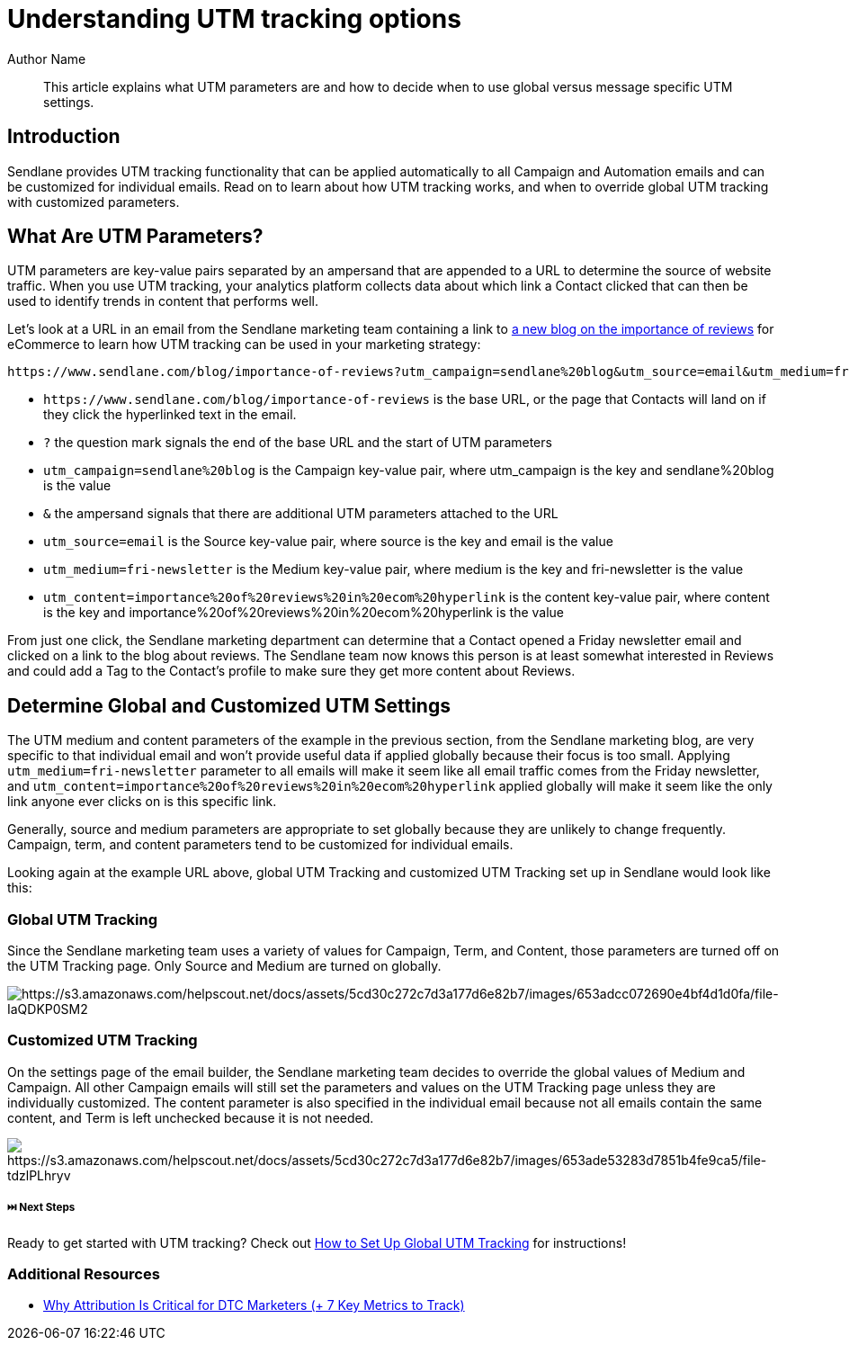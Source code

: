 :last-update-label:
[#top]
= Understanding UTM tracking options
:page-title: Understanding UTM tracking options  // Default page title, modify per article
:page-aliases:  // Add aliases as /path/to/old/url
:page-status: draft  // Options: draft, in-review, published, deprecated
:page-description:  // Optimize for SEO
:author: Author Name
:keywords: utm, tracking
:page-diataxis: explanation // Options: explanation (explaining a concept not guiding users through a process), how-to (guiding users through a process with a prescriptive outcome), reference, tutorial (teaches users a new concept)

// Article content starts here
[#abstract]
[abstract]
--
This article explains what UTM parameters are and how to decide when to use global versus message specific UTM settings.
--

[[top]]
== Introduction

Sendlane provides UTM tracking functionality that can be applied automatically to all Campaign and Automation emails and can be customized for individual emails. Read on to learn about how UTM tracking works, and when to override global UTM tracking with customized parameters.


== What Are UTM Parameters?

UTM parameters are key-value pairs separated by an ampersand that are
appended to a URL to determine the source of website traffic. When you
use UTM tracking, your analytics platform collects data about which link
a Contact clicked that can then be used to identify trends in content
that performs well.

Let's look at a URL in an email from the Sendlane marketing team
containing a link to
https://www.sendlane.com/blog/importance-of-reviews[a new blog on the
importance of reviews] for eCommerce to learn how UTM tracking can be
used in your marketing strategy:

....
https://www.sendlane.com/blog/importance-of-reviews?utm_campaign=sendlane%20blog&utm_source=email&utm_medium=fri-newsletter&utm_content=importance%20of%20reviews%20in%20ecom%20hyperlink
....

* `+https://www.sendlane.com/blog/importance-of-reviews+` is the base
URL, or the page that Contacts will land on if they click the
hyperlinked text in the email. 
* `+?+` the question mark signals the end of the base URL and the start
of UTM parameters
* `+utm_campaign=sendlane%20blog+` is the Campaign key-value pair, where
utm_campaign is the key and sendlane%20blog is the value 
* `+&+` the ampersand signals that there are additional UTM parameters
attached to the URL
* `+utm_source=email+` is the Source key-value pair, where source is the
key and email is the value 
* `+utm_medium=fri-newsletter+` is the Medium key-value pair, where
medium is the key and fri-newsletter is the value 
* `+utm_content=importance%20of%20reviews%20in%20ecom%20hyperlink+` is
the content key-value pair, where content is the key and
importance%20of%20reviews%20in%20ecom%20hyperlink is the value

From just one click, the Sendlane marketing department can determine
that a Contact opened a Friday newsletter email and clicked on a link to
the blog about reviews. The Sendlane team now knows this person is at
least somewhat interested in Reviews and could add a Tag to the
Contact's profile to make sure they get more content about Reviews.

[[global-vs-customized]]
== Determine Global and Customized UTM Settings

The UTM medium and content parameters of the example in the previous section, from the Sendlane marketing blog, are very specific to that individual email and won't provide useful data if applied globally because their focus is too small.
Applying `+utm_medium=fri-newsletter+` parameter to all emails will make
it seem like all email traffic comes from the Friday newsletter,
and `+utm_content=importance%20of%20reviews%20in%20ecom%20hyperlink+`
applied globally will make it seem like the only link anyone ever clicks
on is this specific link.

Generally, source and medium parameters are appropriate to set globally
because they are unlikely to change frequently. Campaign, term, and
content parameters tend to be customized for individual emails.

Looking again at the example URL above, global UTM Tracking and
customized UTM Tracking set up in Sendlane would look like this:

=== Global UTM Tracking

Since the Sendlane marketing team uses a variety of values for Campaign,
Term, and Content, those parameters are turned off on the UTM Tracking
page. Only Source and Medium are turned on globally.

image:https://s3.amazonaws.com/helpscout.net/docs/assets/5cd30c272c7d3a177d6e82b7/images/653adcc072690e4bf4d1d0fa/file-IaQDKP0SM2.png[https://s3.amazonaws.com/helpscout.net/docs/assets/5cd30c272c7d3a177d6e82b7/images/653adcc072690e4bf4d1d0fa/file-IaQDKP0SM2]

=== Customized UTM Tracking

On the settings page of the email builder, the Sendlane marketing team
decides to override the global values of Medium and Campaign. All other
Campaign emails will still set the parameters and values on the UTM
Tracking page unless they are individually customized. The content
parameter is also specified in the individual email because not all
emails contain the same content, and Term is left unchecked because it
is not needed.

image:https://s3.amazonaws.com/helpscout.net/docs/assets/5cd30c272c7d3a177d6e82b7/images/653ade53283d7851b4fe9ca5/file-tdzlPLhryv.png[https://s3.amazonaws.com/helpscout.net/docs/assets/5cd30c272c7d3a177d6e82b7/images/653ade53283d7851b4fe9ca5/file-tdzlPLhryv]

[[next]]
===== ⏭️ Next Steps

Ready to get started with UTM tracking? Check out
https://help.sendlane.com/article/559-global-utm-settings[How to Set Up
Global UTM Tracking] for instructions!

[[addl]]
=== Additional Resources

* https://help.sendlane.com/article/595-understanding-utm-tracking-options[Why
Attribution Is Critical for DTC Marketers (+ 7 Key Metrics to Track)]
